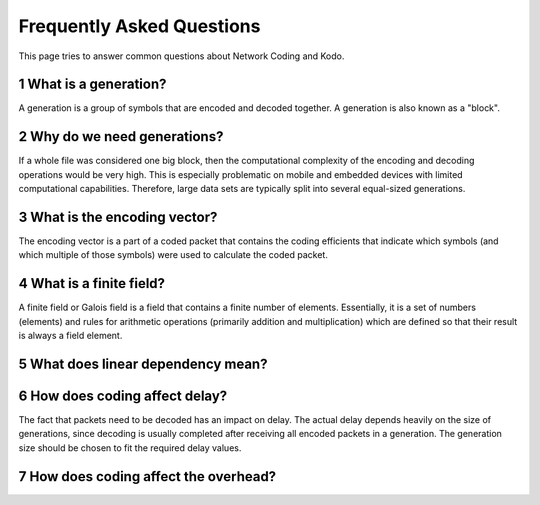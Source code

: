 ==========================
Frequently Asked Questions
==========================

.. _faq:

This page tries to answer common questions about Network Coding and Kodo.

.. sectnum::

What is a generation?
========================

A generation is a group of symbols that are encoded and decoded together.
A generation is also known as a "block".

Why do we need generations?
=============================

If a whole file was considered one big block, then the
computational complexity of the encoding and decoding operations would
be very high. This is especially problematic on mobile and embedded devices
with limited computational capabilities. Therefore, large data sets are
typically split into several equal-sized generations.

What is the encoding vector?
========================

The encoding vector is a part of a coded packet that contains the coding
efficients that indicate which symbols (and which multiple of those symbols)
were used to calculate the coded packet.

What is a finite field?
========================

A finite field or Galois field is a field that contains a finite number of
elements. Essentially, it is a set of numbers (elements) and rules for
arithmetic operations (primarily addition and multiplication) which are defined
so that their result is always a field element.

What does linear dependency mean?
========================

How does coding affect delay?
========================

The fact that packets need to be decoded has an impact on delay.
The actual delay depends heavily on the size of generations, since decoding is
usually completed after receiving all encoded packets in a generation.
The generation size should be chosen to fit the required delay values.

How does coding affect the overhead?
========================

